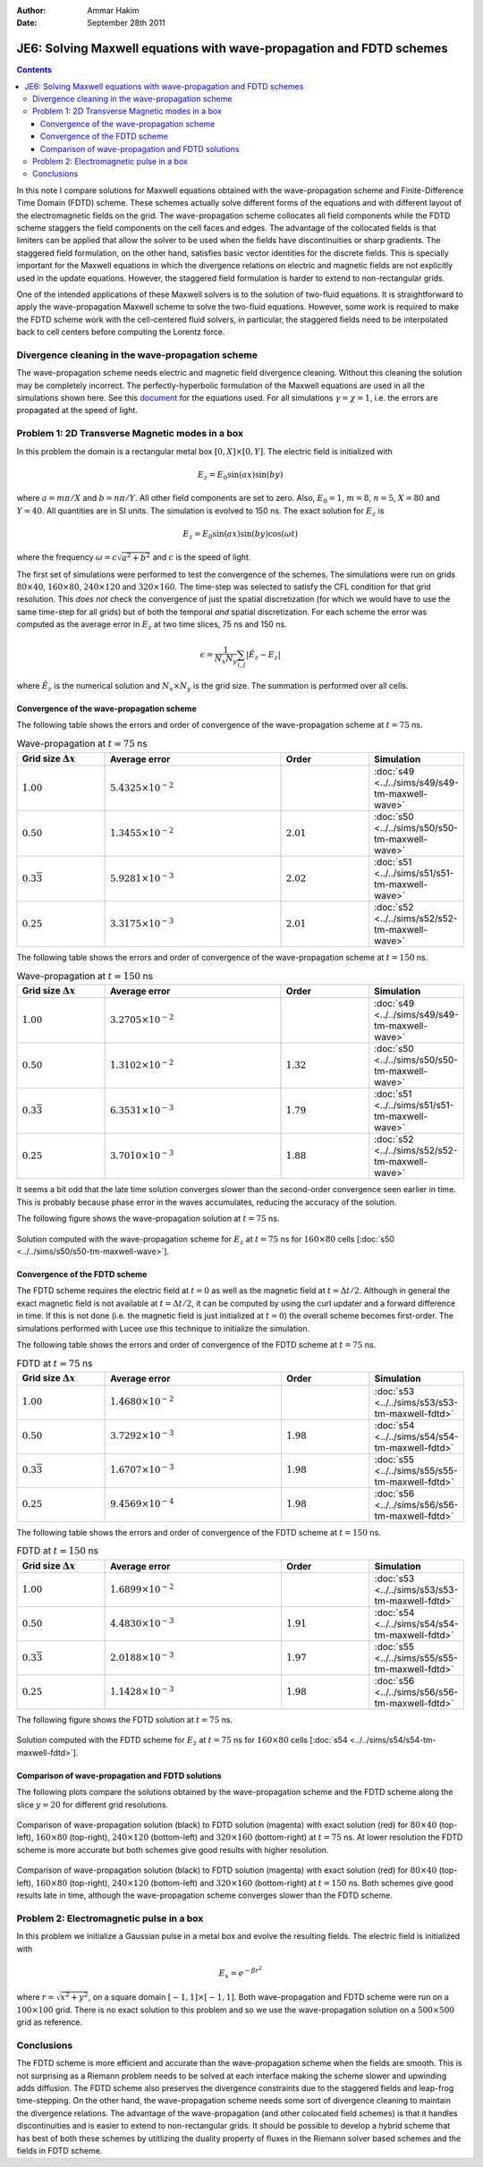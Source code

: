:Author: Ammar Hakim
:Date: September 28th 2011

JE6: Solving Maxwell equations with wave-propagation and FDTD schemes
=====================================================================

.. contents::

In this note I compare solutions for Maxwell equations obtained with
the wave-propagation scheme and Finite-Difference Time Domain (FDTD)
scheme. These schemes actually solve different forms of the equations
and with different layout of the electromagnetic fields on the
grid. The wave-propagation scheme collocates all field components
while the FDTD scheme staggers the field components on the cell faces
and edges. The advantage of the collocated fields is that limiters can
be applied that allow the solver to be used when the fields have
discontinuities or sharp gradients. The staggered field formulation,
on the other hand, satisfies basic vector identities for the discrete
fields. This is specially important for the Maxwell equations in which
the divergence relations on electric and magnetic fields are not
explicitly used in the update equations. However, the staggered field
formulation is harder to extend to non-rectangular grids.

One of the intended applications of these Maxwell solvers is to the
solution of two-fluid equations. It is straightforward to apply the
wave-propagation Maxwell scheme to solve the two-fluid
equations. However, some work is required to make the FDTD scheme work
with the cell-centered fluid solvers, in particular, the staggered
fields need to be interpolated back to cell centers before computing
the Lorentz force.

Divergence cleaning in the wave-propagation scheme
--------------------------------------------------

The wave-propagation scheme needs electric and magnetic field
divergence cleaning. Without this cleaning the solution may be
completely incorrect. The perfectly-hyperbolic formulation of the
Maxwell equations are used in all the simulations shown here. See this
`document <http://ammar-hakim.org/maxwell-eigensystem.html>`_ for the
equations used. For all simulations :math:`\gamma = \chi = 1`,
i.e. the errors are propagated at the speed of light.

Problem 1: 2D Transverse Magnetic modes in a box
------------------------------------------------

In this problem the domain is a rectangular metal box :math:`[0, X]
\times [0, Y]`. The electric field is initialized with

.. math::

  E_z = E_0 \sin(ax) \sin(by)

where :math:`a = m\pi/X` and :math:`b = n\pi/Y`. All other field
components are set to zero. Also, :math:`E_0 = 1`, :math:`m=8`,
:math:`n=5`, :math:`X = 80` and :math:`Y=40`. All quantities are in SI
units. The simulation is evolved to 150 ns. The exact solution for
:math:`E_z` is

.. math::

  E_z = E_0 \sin(ax) \sin(by) \cos(\omega t)

where the frequency :math:`\omega = c \sqrt{a^2 + b^2}` and :math:`c`
is the speed of light.

The first set of simulations were performed to test the convergence of
the schemes. The simulations were run on grids :math:`80 \times 40`,
:math:`160 \times 80`, :math:`240 \times 120` and :math:`320 \times
160`. The time-step was selected to satisfy the CFL condition for that
grid resolution. This *does not* check the convergence of just the
spatial discretization (for which we would have to use the same
time-step for all grids) but of both the temporal *and* spatial
discretization. For each scheme the error was computed as the average
error in :math:`E_z` at two time slices, 75 ns and 150 ns.

.. math::

  \epsilon = \frac{1}{N_x N_y} \sum_{i,j} | \hat{E}_z - E_z |

where :math:`\hat{E}_z` is the numerical solution and :math:`N_x
\times N_y` is the grid size. The summation is performed over all
cells.

Convergence of the wave-propagation scheme
++++++++++++++++++++++++++++++++++++++++++

The following table shows the errors and order of convergence of the
wave-propagation scheme at :math:`t=75` ns.

.. list-table:: Wave-propagation at :math:`t=75` ns
  :header-rows: 1
  :widths: 20,40,20,20

  * - Grid size :math:`\Delta x`
    - Average error
    - Order
    - Simulation
  * - :math:`1.00`
    - :math:`5.4325\times 10^{-2}`
    - 
    - :doc:`s49 <../../sims/s49/s49-tm-maxwell-wave>`
  * - :math:`0.50`
    - :math:`1.3455\times 10^{-2}`
    - :math:`2.01`
    - :doc:`s50 <../../sims/s50/s50-tm-maxwell-wave>`
  * - :math:`0.3\overline{3}`
    - :math:`5.9281\times 10^{-3}`
    - :math:`2.02`
    - :doc:`s51 <../../sims/s51/s51-tm-maxwell-wave>`
  * - :math:`0.25`
    - :math:`3.3175\times 10^{-3}`
    - :math:`2.01`
    - :doc:`s52 <../../sims/s52/s52-tm-maxwell-wave>`

The following table shows the errors and order of convergence of the
wave-propagation scheme at :math:`t=150` ns.

.. list-table:: Wave-propagation at :math:`t=150` ns
  :header-rows: 1
  :widths: 20,40,20,20

  * - Grid size :math:`\Delta x`
    - Average error
    - Order
    - Simulation
  * - :math:`1.00`
    - :math:`3.2705\times 10^{-2}`
    - 
    - :doc:`s49 <../../sims/s49/s49-tm-maxwell-wave>`
  * - :math:`0.50`
    - :math:`1.3102\times 10^{-2}`
    - :math:`1.32`
    - :doc:`s50 <../../sims/s50/s50-tm-maxwell-wave>`
  * - :math:`0.3\overline{3}`
    - :math:`6.3531\times 10^{-3}`
    - :math:`1.79`
    - :doc:`s51 <../../sims/s51/s51-tm-maxwell-wave>`
  * - :math:`0.25`
    - :math:`3.7010\times 10^{-3}`
    - :math:`1.88`
    - :doc:`s52 <../../sims/s52/s52-tm-maxwell-wave>`

It seems a bit odd that the late time solution converges slower than
the second-order convergence seen earlier in time. This is probably
because phase error in the waves accumulates, reducing the accuracy of
the solution.

The following figure shows the wave-propagation solution at
:math:`t=75` ns.

.. figure:: s50-tm-maxwell-wave_2d_1.png
  :width: 100%
  :align: center

  Solution computed with the wave-propagation scheme for :math:`E_z`
  at :math:`t=75` ns for :math:`160 \times 80` cells [:doc:`s50
  <../../sims/s50/s50-tm-maxwell-wave>`].

Convergence of the FDTD scheme
++++++++++++++++++++++++++++++


The FDTD scheme requires the electric field at :math:`t=0` as well as
the magnetic field at :math:`t=\Delta t/2`. Although in general the
exact magnetic field is not available at :math:`t=\Delta t/2`, it can
be computed by using the curl updater and a forward difference in
time. If this is not done (i.e. the magnetic field is just initialized
at :math:`t=0`) the overall scheme becomes first-order. The
simulations performed with Lucee use this technique to initialize the
simulation.

The following table shows the errors and order of convergence of the
FDTD scheme at :math:`t=75` ns.

.. list-table:: FDTD at :math:`t=75` ns
  :header-rows: 1
  :widths: 20,40,20,20

  * - Grid size :math:`\Delta x`
    - Average error
    - Order
    - Simulation
  * - :math:`1.00`
    - :math:`1.4680\times 10^{-2}`
    - 
    - :doc:`s53 <../../sims/s53/s53-tm-maxwell-fdtd>`
  * - :math:`0.50`
    - :math:`3.7292\times 10^{-3}`
    - :math:`1.98`
    - :doc:`s54 <../../sims/s54/s54-tm-maxwell-fdtd>`
  * - :math:`0.3\overline{3}`
    - :math:`1.6707\times 10^{-3}`
    - :math:`1.98`
    - :doc:`s55 <../../sims/s55/s55-tm-maxwell-fdtd>`
  * - :math:`0.25`
    - :math:`9.4569\times 10^{-4}`
    - :math:`1.98`
    - :doc:`s56 <../../sims/s56/s56-tm-maxwell-fdtd>`

The following table shows the errors and order of convergence of the
FDTD scheme at :math:`t=150` ns.

.. list-table:: FDTD at :math:`t=150` ns
  :header-rows: 1
  :widths: 20,40,20,20

  * - Grid size :math:`\Delta x`
    - Average error
    - Order
    - Simulation
  * - :math:`1.00`
    - :math:`1.6899\times 10^{-2}`
    - 
    - :doc:`s53 <../../sims/s53/s53-tm-maxwell-fdtd>`
  * - :math:`0.50`
    - :math:`4.4830\times 10^{-3}`
    - :math:`1.91`
    - :doc:`s54 <../../sims/s54/s54-tm-maxwell-fdtd>`
  * - :math:`0.3\overline{3}`
    - :math:`2.0188\times 10^{-3}`
    - :math:`1.97`
    - :doc:`s55 <../../sims/s55/s55-tm-maxwell-fdtd>`
  * - :math:`0.25`
    - :math:`1.1428\times 10^{-3}`
    - :math:`1.98`
    - :doc:`s56 <../../sims/s56/s56-tm-maxwell-fdtd>`

The following figure shows the FDTD solution at :math:`t=75` ns.

.. figure:: s54-tm-maxwell-fdtd_2d_1.png
  :width: 100%
  :align: center

  Solution computed with the FDTD scheme for :math:`E_z` at
  :math:`t=75` ns for :math:`160 \times 80` cells [:doc:`s54
  <../../sims/s54/s54-tm-maxwell-fdtd>`].

Comparison of wave-propagation and FDTD solutions
+++++++++++++++++++++++++++++++++++++++++++++++++

The following plots compare the solutions obtained by the
wave-propagation scheme and the FDTD scheme along the slice
:math:`y=20` for different grid resolutions.

.. figure:: tm-maxwell-cmp-1.png
  :width: 100%
  :align: center

  Comparison of wave-propagation solution (black) to FDTD solution
  (magenta) with exact solution (red) for :math:`80\times 40`
  (top-left), :math:`160\times 80` (top-right), :math:`240\times 120`
  (bottom-left) and :math:`320\times 160` (bottom-right) at
  :math:`t=75` ns. At lower resolution the FDTD scheme is more
  accurate but both schemes give good results with higher resolution.

.. figure:: tm-maxwell-cmp-2.png
  :width: 100%
  :align: center

  Comparison of wave-propagation solution (black) to FDTD solution
  (magenta) with exact solution (red) for :math:`80\times 40`
  (top-left), :math:`160\times 80` (top-right), :math:`240\times 120`
  (bottom-left) and :math:`320\times 160` (bottom-right) at
  :math:`t=150` ns. Both schemes give good results late in time,
  although the wave-propagation scheme converges slower than the FDTD
  scheme.

Problem 2: Electromagnetic pulse in a box
-----------------------------------------

In this problem we initialize a Gaussian pulse in a metal box and
evolve the resulting fields. The electric field is initialized with

.. math::

  E_x = e^{-\beta r^2}

where :math:`r = \sqrt{x^2 + y^2}`, on a square domain :math:`[-1,1]
\times [-1,1]`. Both wave-propagation and FDTD scheme were run on a
:math:`100 \times 100` grid. There is no exact solution to this
problem and so we use the wave-propagation solution on a :math:`500
\times 500` grid as reference.

Conclusions
-----------

The FDTD scheme is more efficient and accurate than the
wave-propagation scheme when the fields are smooth. This is not
surprising as a Riemann problem needs to be solved at each interface
making the scheme slower and upwinding adds diffusion. The FDTD scheme
also preserves the divergence constraints due to the staggered fields
and leap-frog time-stepping. On the other hand, the wave-propagation
scheme needs some sort of divergence cleaning to maintain the
divergence relations. The advantage of the wave-propagation (and other
colocated field schemes) is that it handles discontinuities and is
easier to extend to non-rectangular grids. It should be possible to
develop a hybrid scheme that has best of both these schemes by
utitlizing the duality property of fluxes in the Riemann solver based
schemes and the fields in FDTD scheme.

